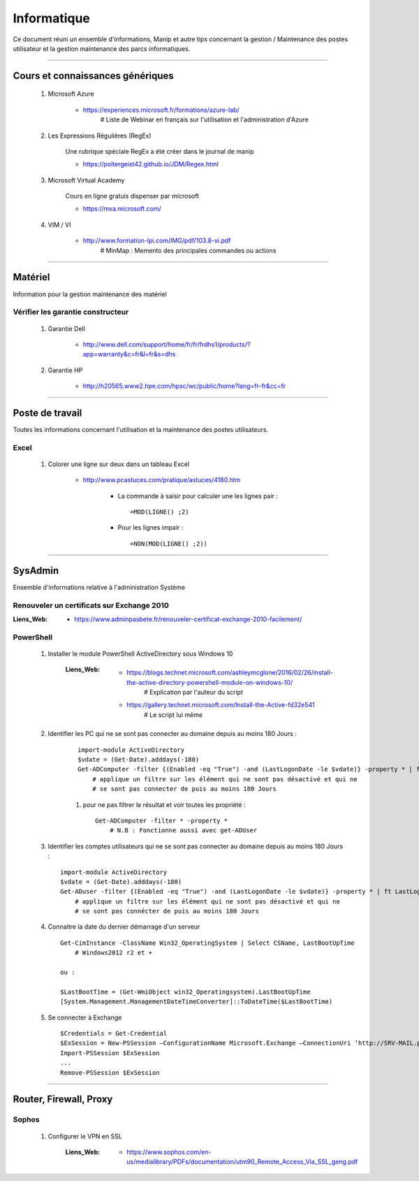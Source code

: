 ============
Informatique
============

Ce document réuni un ensemble d'informations, Manip et autre tips concernant 
la gestion / Maintenance des postes utilisateur et la gestion maintenance des parcs
informatiques.

####

Cours et connaissances génériques
=================================

    #. Microsoft Azure
    
        * https://experiences.microsoft.fr/formations/azure-lab/
            # Liste de Webinar en français sur l'utilisation et l'administration d'Azure
    
    #. Les Expressions Régulières (RegEx)
    
        Une rubrique spéciale RegEx a été créer dans le journal de manip
        
        * https://poltergeist42.github.io/JDM/Regex.html
    
    #. Microsoft Virtual Academy
    
        Cours en ligne gratuis dispenser par microsoft
        
        * https://mva.microsoft.com/

        
    #. VIM / VI
    
        * http://www.formation-lpi.com/IMG/pdf/103.8-vi.pdf
            # MinMap : Memento des principales commandes ou actions
        
####
        
Matériel
========

Information pour la gestion maintenance des matériel

Vérifier les garantie constructeur
----------------------------------

    #. Garantie Dell
    
        * http://www.dell.com/support/home/fr/fr/frdhs1/products/?app=warranty&c=fr&l=fr&s=dhs
        
    #. Garantie HP

        * http://h20565.www2.hpe.com/hpsc/wc/public/home?lang=fr-fr&cc=fr
        

####
        
Poste de travail
================

Toutes les informations concernant l'utilisation et la maintenance des postes utilisateurs.

Excel
-----

    #. Colorer une ligne sur deux dans un tableau Excel
        
        * http://www.pcastuces.com/pratique/astuces/4180.htm
        
            - La commande à saisir pour calculer une les lignes pair : ::
            
                =MOD(LIGNE() ;2)
                
            - Pour les lignes impair : ::
            
                =NON(MOD(LIGNE() ;2))
        
####
        
SysAdmin
========

Ensemble d'informations relative à l'administration Système


Renouveler un certificats sur Exchange 2010
-------------------------------------------

:Liens_Web:
        * https://www.adminpasbete.fr/renouveler-certificat-exchange-2010-facilement/

PowerShell
----------

    #. Installer le module PowerShell ActiveDirectory sous Windows 10
    
        :Liens_Web:
            * https://blogs.technet.microsoft.com/ashleymcglone/2016/02/26/install-the-active-directory-powershell-module-on-windows-10/
                # Explication par l'auteur du script
                
            * https://gallery.technet.microsoft.com/Install-the-Active-fd32e541
                # Le script lui même
    
    
    #. Identifier les PC qui ne se sont pas connecter au domaine depuis
       au moins 180 Jours : 
       
        ::
       
            import-module ActiveDirectory
            $vdate = (Get-Date).adddays(-180)
            Get-ADComputer -filter {(Enabled -eq "True") -and (LastLogonDate -le $vdate)} -property * | ft LastLogonDate, CN
                # applique un filtre sur les élément qui ne sont pas désactivé et qui ne
                # se sont pas connecter de puis au moins 180 Jours
        
        #. pour ne pas filtrer le résultat et voir toutes les propriété : ::
        
            Get-ADComputer -filter * -property *
                # N.B : Fonctionne aussi avec get-ADUser
            
    #. Identifier les comptes utilisateurs qui ne se sont pas connecter au domaine depuis
       au moins 180 Jours : ::

            import-module ActiveDirectory
            $vdate = (Get-Date).adddays(-180)
            Get-ADuser -filter {(Enabled -eq "True") -and (LastLogonDate -le $vdate)} -property * | ft LastLogonDate, CanonicalName
                # applique un filtre sur les élément qui ne sont pas désactivé et qui ne
                # se sont pas connécter de puis au moins 180 Jours
                
    #. Connaitre la date du dernier démarrage d'un serveur ::
    
            Get-CimInstance -ClassName Win32_OperatingSystem | Select CSName, LastBootUpTime
                # Windows2012 r2 et +
                
            ou :
                
            $LastBootTime = (Get-WmiObject win32_Operatingsystem).LastBootUpTime
            [System.Management.ManagementDateTimeConverter]::ToDateTime($LastBootTime)

    #. Se connecter à Exchange ::
    
            $Credentials = Get-Credential
            $ExSession = New-PSSession –ConfigurationName Microsoft.Exchange –ConnectionUri ‘http://SRV-MAIL.poree.local/PowerShell/?SerializationLevel=Full’ -Credential $Credentials –Authentication Kerberos
            Import-PSSession $ExSession
            ...
            Remove-PSSession $ExSession
            
####
            
Router, Firewall, Proxy
=======================

Sophos
------

    #. Configurer le VPN en SSL
    
        :Liens_Web:
            * https://www.sophos.com/en-us/medialibrary/PDFs/documentation/utm90_Remote_Access_Via_SSL_geng.pdf
            
